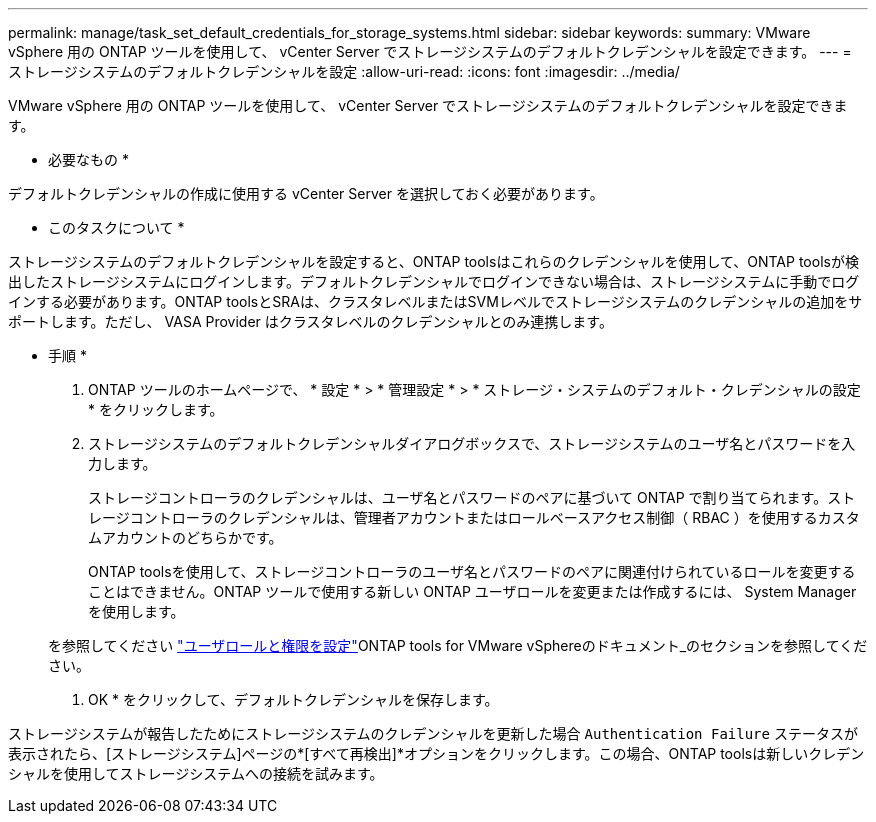 ---
permalink: manage/task_set_default_credentials_for_storage_systems.html 
sidebar: sidebar 
keywords:  
summary: VMware vSphere 用の ONTAP ツールを使用して、 vCenter Server でストレージシステムのデフォルトクレデンシャルを設定できます。 
---
= ストレージシステムのデフォルトクレデンシャルを設定
:allow-uri-read: 
:icons: font
:imagesdir: ../media/


[role="lead"]
VMware vSphere 用の ONTAP ツールを使用して、 vCenter Server でストレージシステムのデフォルトクレデンシャルを設定できます。

* 必要なもの *

デフォルトクレデンシャルの作成に使用する vCenter Server を選択しておく必要があります。

* このタスクについて *

ストレージシステムのデフォルトクレデンシャルを設定すると、ONTAP toolsはこれらのクレデンシャルを使用して、ONTAP toolsが検出したストレージシステムにログインします。デフォルトクレデンシャルでログインできない場合は、ストレージシステムに手動でログインする必要があります。ONTAP toolsとSRAは、クラスタレベルまたはSVMレベルでストレージシステムのクレデンシャルの追加をサポートします。ただし、 VASA Provider はクラスタレベルのクレデンシャルとのみ連携します。

* 手順 *

. ONTAP ツールのホームページで、 * 設定 * > * 管理設定 * > * ストレージ・システムのデフォルト・クレデンシャルの設定 * をクリックします。
. ストレージシステムのデフォルトクレデンシャルダイアログボックスで、ストレージシステムのユーザ名とパスワードを入力します。
+
ストレージコントローラのクレデンシャルは、ユーザ名とパスワードのペアに基づいて ONTAP で割り当てられます。ストレージコントローラのクレデンシャルは、管理者アカウントまたはロールベースアクセス制御（ RBAC ）を使用するカスタムアカウントのどちらかです。

+
ONTAP toolsを使用して、ストレージコントローラのユーザ名とパスワードのペアに関連付けられているロールを変更することはできません。ONTAP ツールで使用する新しい ONTAP ユーザロールを変更または作成するには、 System Manager を使用します。

+
を参照してください link:..configure/task_configure_user_role_and_privileges.html["ユーザロールと権限を設定"]ONTAP tools for VMware vSphereのドキュメント_のセクションを参照してください。

. OK * をクリックして、デフォルトクレデンシャルを保存します。


ストレージシステムが報告したためにストレージシステムのクレデンシャルを更新した場合 `Authentication Failure` ステータスが表示されたら、[ストレージシステム]ページの*[すべて再検出]*オプションをクリックします。この場合、ONTAP toolsは新しいクレデンシャルを使用してストレージシステムへの接続を試みます。
